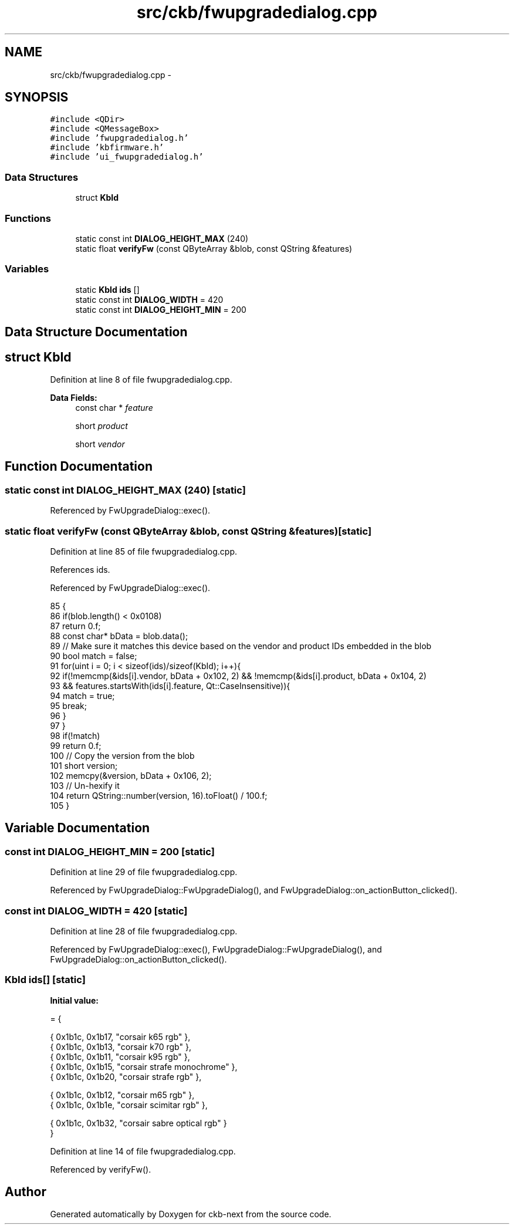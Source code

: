 .TH "src/ckb/fwupgradedialog.cpp" 3 "Thu May 25 2017" "Version v0.2.8 at branch all-mine" "ckb-next" \" -*- nroff -*-
.ad l
.nh
.SH NAME
src/ckb/fwupgradedialog.cpp \- 
.SH SYNOPSIS
.br
.PP
\fC#include <QDir>\fP
.br
\fC#include <QMessageBox>\fP
.br
\fC#include 'fwupgradedialog\&.h'\fP
.br
\fC#include 'kbfirmware\&.h'\fP
.br
\fC#include 'ui_fwupgradedialog\&.h'\fP
.br

.SS "Data Structures"

.in +1c
.ti -1c
.RI "struct \fBKbId\fP"
.br
.in -1c
.SS "Functions"

.in +1c
.ti -1c
.RI "static const int \fBDIALOG_HEIGHT_MAX\fP (240)"
.br
.ti -1c
.RI "static float \fBverifyFw\fP (const QByteArray &blob, const QString &features)"
.br
.in -1c
.SS "Variables"

.in +1c
.ti -1c
.RI "static \fBKbId\fP \fBids\fP []"
.br
.ti -1c
.RI "static const int \fBDIALOG_WIDTH\fP = 420"
.br
.ti -1c
.RI "static const int \fBDIALOG_HEIGHT_MIN\fP = 200"
.br
.in -1c
.SH "Data Structure Documentation"
.PP 
.SH "struct KbId"
.PP 
Definition at line 8 of file fwupgradedialog\&.cpp\&.
.PP
\fBData Fields:\fP
.RS 4
const char * \fIfeature\fP 
.br
.PP
short \fIproduct\fP 
.br
.PP
short \fIvendor\fP 
.br
.PP
.RE
.PP
.SH "Function Documentation"
.PP 
.SS "static const int DIALOG_HEIGHT_MAX (240)\fC [static]\fP"

.PP
Referenced by FwUpgradeDialog::exec()\&.
.SS "static float verifyFw (const QByteArray &blob, const QString &features)\fC [static]\fP"

.PP
Definition at line 85 of file fwupgradedialog\&.cpp\&.
.PP
References ids\&.
.PP
Referenced by FwUpgradeDialog::exec()\&.
.PP
.nf
85                                                                       {
86     if(blob\&.length() < 0x0108)
87         return 0\&.f;
88     const char* bData = blob\&.data();
89     // Make sure it matches this device based on the vendor and product IDs embedded in the blob
90     bool match = false;
91     for(uint i = 0; i < sizeof(ids)/sizeof(KbId); i++){
92         if(!memcmp(&ids[i]\&.vendor, bData + 0x102, 2) && !memcmp(&ids[i]\&.product, bData + 0x104, 2)
93                 && features\&.startsWith(ids[i]\&.feature, Qt::CaseInsensitive)){
94             match = true;
95             break;
96         }
97     }
98     if(!match)
99         return 0\&.f;
100     // Copy the version from the blob
101     short version;
102     memcpy(&version, bData + 0x106, 2);
103     // Un-hexify it
104     return QString::number(version, 16)\&.toFloat() / 100\&.f;
105 }
.fi
.SH "Variable Documentation"
.PP 
.SS "const int DIALOG_HEIGHT_MIN = 200\fC [static]\fP"

.PP
Definition at line 29 of file fwupgradedialog\&.cpp\&.
.PP
Referenced by FwUpgradeDialog::FwUpgradeDialog(), and FwUpgradeDialog::on_actionButton_clicked()\&.
.SS "const int DIALOG_WIDTH = 420\fC [static]\fP"

.PP
Definition at line 28 of file fwupgradedialog\&.cpp\&.
.PP
Referenced by FwUpgradeDialog::exec(), FwUpgradeDialog::FwUpgradeDialog(), and FwUpgradeDialog::on_actionButton_clicked()\&.
.SS "\fBKbId\fP ids[]\fC [static]\fP"
\fBInitial value:\fP
.PP
.nf
= {
    
    { 0x1b1c, 0x1b17, "corsair k65 rgb" },
    { 0x1b1c, 0x1b13, "corsair k70 rgb" },
    { 0x1b1c, 0x1b11, "corsair k95 rgb" },
    { 0x1b1c, 0x1b15, "corsair strafe monochrome" },
    { 0x1b1c, 0x1b20, "corsair strafe rgb" },
    
    { 0x1b1c, 0x1b12, "corsair m65 rgb" },
    { 0x1b1c, 0x1b1e, "corsair scimitar rgb" },
    
    { 0x1b1c, 0x1b32, "corsair sabre optical rgb" }
}
.fi
.PP
Definition at line 14 of file fwupgradedialog\&.cpp\&.
.PP
Referenced by verifyFw()\&.
.SH "Author"
.PP 
Generated automatically by Doxygen for ckb-next from the source code\&.
